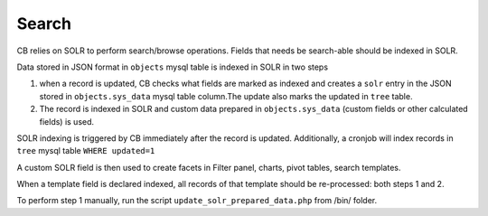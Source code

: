 Search
===========

CB relies on SOLR to perform search/browse operations. Fields that needs be search-able should be indexed in SOLR.

Data stored in JSON format in ``objects`` mysql table is indexed in SOLR in two steps

1. when a record is updated, CB checks what fields are marked as indexed and creates a ``solr`` entry in the JSON stored in ``objects.sys_data`` mysql table column.The update also marks the updated in ``tree`` table.

2. The record is indexed in SOLR and custom data prepared in ``objects.sys_data`` (custom fields or other calculated fields) is used.

SOLR indexing is triggered by CB immediately after the record is updated. Additionally, a cronjob will index records in ``tree`` mysql table ``WHERE updated=1``

A custom SOLR field is then used to create facets in Filter panel, charts, pivot tables, search templates.

When a template field is declared indexed, all records of that template should be re-processed: both steps 1 and 2.

To perform step 1 manually, run the script ``update_solr_prepared_data.php`` from /bin/ folder.

.. todo:: when a field is declared ``indexed``, mark the template as modified, and later have a button in UI to update/reindex records in SOLR